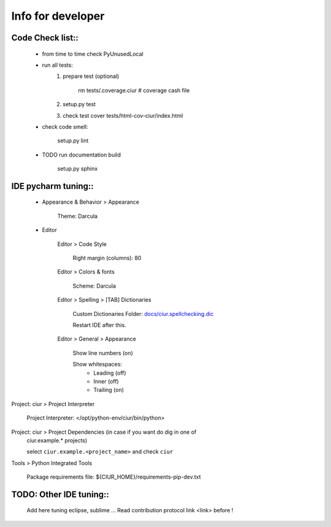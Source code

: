 ==================
Info for developer
==================

Code Check list::
=================

   * from time to time check PyUnusedLocal
   * run all tests:
        1. prepare test (optional)

            rm tests/.coverage.ciur # coverage cash file

        2. setup.py test
        3. check test cover tests/html-cov-ciur/index.html


   * check code smell:

        setup.py lint

   * TODO run documentation build

        setup.py sphinx


IDE pycharm tuning::
====================

 * Appearance & Behavior > Appearance

    Theme: Darcula

 * Editor
 
    Editor > Code Style

        Right margin (columns): 80
    
    Editor > Colors & fonts

        Scheme: Darcula

    Editor > Spelling > [TAB] Dictionaries

        Custom Dictionaries Folder: `<docs/ciur.spellchecking.dic>`_

        Restart IDE after this.

    Editor > General > Appearance

        Show line numbers (on)

        Show whitespaces:
           - Leading (off)
           - Inner (off)
           - Trailing (on)

Project: ciur > Project Interpreter

    Project Interpreter: </opt/python-env/ciur/bin/python>

Project: ciur > Project Dependencies (in case if you want do dig in one of
    ciur.example.* projects)

    select ``ciur.example.<project_name>`` and check ``ciur``

Tools > Python Integrated Tools

    Package requirements file: ${CIUR_HOME}/requirements-pip-dev.txt


TODO: Other IDE tuning::
========================

    Add here tuning eclipse, sublime ...
    Read contribution protocol link <link> before !
